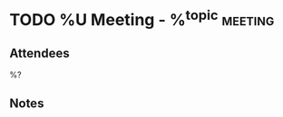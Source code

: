* TODO %U Meeting - %^{topic} :meeting:
:PROPERTIES:
:CREATED: %U
:MODIFIED: %U
:VISIBILITY: children
:END:
** Attendees
%?
** Notes
